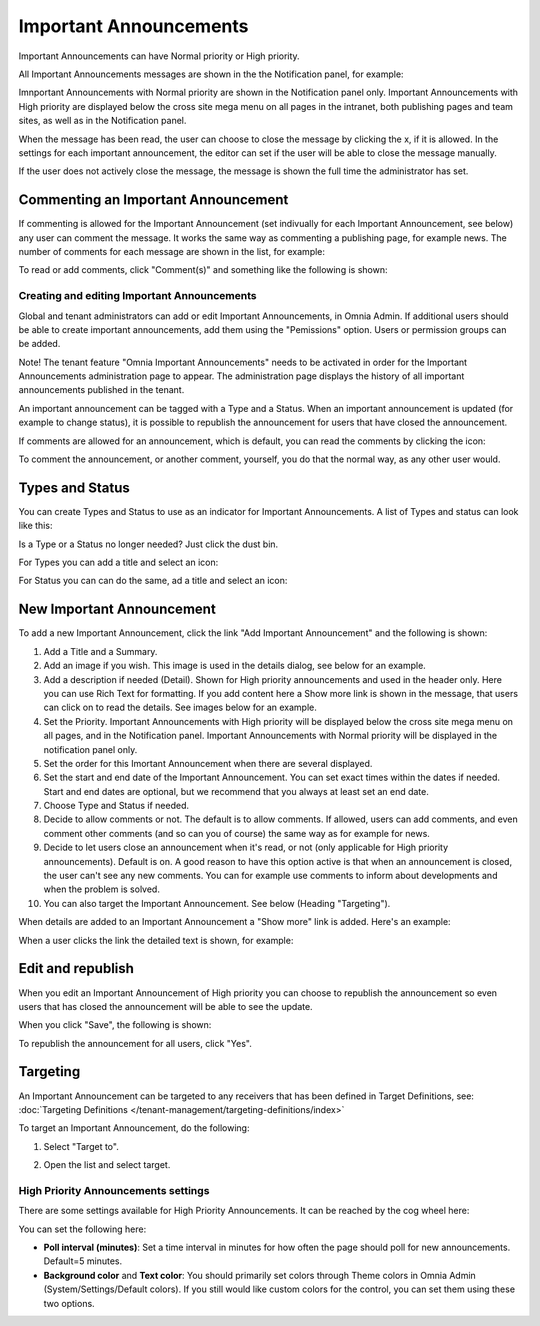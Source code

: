 Important Announcements
===========================

Important Announcements can have Normal priority or High priority.

All Important Announcements messages are shown in the the Notification panel, for example:

.. image:: important-announcements-notification-panel-frame.png

Imnportant Announcements with Normal priority are shown in the Notification panel only. Important Announcements with High priority are displayed below the cross site mega menu on all pages in the intranet, both publishing pages and team sites, as well as in the Notification panel.

When the message has been read, the user can choose to close the message by clicking the x, if it is allowed. In the settings for each important announcement, the editor can set if the user will be able to close the message manually.

.. image:: high-important-message.png

If the user does not actively close the message, the message is shown the full time the administrator has set.

Commenting an Important Announcement
-------------------------------------
If commenting is allowed for the Important Announcement (set indivually for each Important Announcement, see below) any user can comment the message. It works the same way as commenting a publishing page, for example news. The number of comments for each message are shown in the list, for example:

.. image:: important-announcements-notification-panel-list.png

To read or add comments, click "Comment(s)" and something like the following is shown:

.. image:: important-announcements-comments-read-new.png

Creating and editing Important Announcements
********************************************
Global and tenant administrators can add or edit Important Announcements, in Omnia Admin. If additional users should be able to create important announcements, add them using the "Pemissions" option. Users or permission groups can be added.

Note! The tenant feature "Omnia Important Announcements" needs to be activated in order for the Important Announcements administration page to appear. The administration page displays the history of all important announcements published in the tenant.

.. image:: important-announcements-list.png

An important announcement can be tagged with a Type and a Status. When an important announcement is updated (for example to change status), it is possible to republish the announcement for users that have closed the announcement.

If comments are allowed for an announcement, which is default, you can read the comments by clicking the icon:

.. image:: important-comments-read.png

To comment the announcement, or another comment, yourself, you do that the normal way, as any other user would.

Types and Status
-------------------
You can create Types and Status to use as an indicator for Important Announcements. A list of Types and status can look like this:

.. image:: types-and-status.png

Is a Type or a Status no longer needed? Just click the dust bin.

For Types you can add a title and select an icon:

.. image:: type.png

For Status you can can do the same, ad a title and select an icon:

.. image:: status.png

New Important Announcement
----------------------------
To add a new Important Announcement, click the link "Add Important Announcement" and the following is shown:

.. image:: new-important-announcements-new.png

1. Add a Title and a Summary.
2. Add an image if you wish. This image is used in the details dialog, see below for an example.
3. Add a description if needed (Detail). Shown for High priority announcements and used in the header only. Here you can use Rich Text for formatting. If you add content here a Show more link is shown in the message, that users can click on to read the details. See images below for an example.
4. Set the Priority. Important Announcements with High priority will be displayed below the cross site mega menu on all pages, and in the Notification panel. Important Announcements with Normal priority will be displayed in the notification panel only.
5. Set the order for this Imortant Announcement when there are several displayed.
6. Set the start and end date of the Important Announcement. You can set exact times within the dates if needed. Start and end dates are optional, but we recommend that you always at least set an end date.
7. Choose Type and Status if needed.
8. Decide to allow comments or not. The default is to allow comments. If allowed, users can add comments, and even comment other comments (and so can you of course) the same way as for example for news.
9. Decide to let users close an announcement when it's read, or not (only applicable for High priority announcements). Default is on. A good reason to have this option active is that when an announcement is closed, the user can't see any new comments. You can for example use comments to inform about developments and when the problem is solved.
10. You can also target the Important Announcement. See below (Heading "Targeting").

When details are added to an Important Announcement a "Show more" link is added. Here's an example:

.. image:: important-detail-more.png

When a user clicks the link the detailed text is shown, for example:

.. image:: important-detail-shown.png

Edit and republish
-------------------
When you edit an Important Announcement of High priority you can choose to republish the announcement so even users that has closed the announcement will be able to see the update.

When you click "Save", the following is shown:

.. image:: important-announcements-republish-border.png

To republish the announcement for all users, click "Yes".

Targeting
----------
An Important Announcement can be targeted to any receivers that has been defined in Target Definitions, see: :doc:`Targeting Definitions </tenant-management/targeting-definitions/index>`

To target an Important Announcement, do the following:

1. Select "Target to".

.. image:: important-announcements-target.png

2. Open the list and select target.

.. image:: important-announcements-targeted.png

High Priority Announcements settings
***************************************
There are some settings available for High Priority Announcements. It can be reached by the cog wheel here:

.. image:: high-priority-announcements-settings-cogwheel.png

You can set the following here:

.. image:: high-priority-announcements-settings.png

+ **Poll interval (minutes)**: Set a time interval in minutes for how often the page should poll for new announcements. Default=5 minutes.
+ **Background color** and **Text color**: You should primarily set colors through Theme colors in Omnia Admin (System/Settings/Default colors). If you still would like custom colors for the control, you can set them using these two options.
